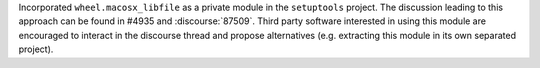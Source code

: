 Incorporated ``wheel.macosx_libfile`` as a private module in the ``setuptools`` project.
The discussion leading to this approach can be found in #4935 and :discourse:`87509`.
Third party software interested in using this module are encouraged to interact
in the discourse thread and propose alternatives (e.g. extracting this module
in its own separated project).

